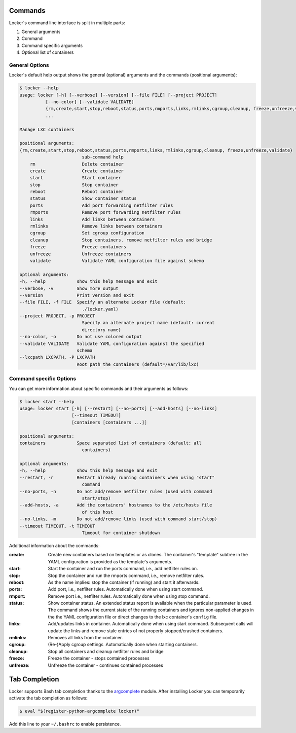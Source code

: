 Commands
========

Locker's command line interface is split in multiple parts:

1. General arguments
2. Command
3. Command specific arguments
4. Optional list of containers

General Options
---------------

Locker's default help output shows the general (optional) arguments and the
commands (positional arguments):

.. code:: sh

    $ locker --help
    usage: locker [-h] [--verbose] [--version] [--file FILE] [--project PROJECT]
              [--no-color] [--validate VALIDATE]
              {rm,create,start,stop,reboot,status,ports,rmports,links,rmlinks,cgroup,cleanup, freeze,unfreeze,validate}
              ...

    Manage LXC containers

    positional arguments:
    {rm,create,start,stop,reboot,status,ports,rmports,links,rmlinks,cgroup,cleanup, freeze,unfreeze,validate}
                            sub-command help
        rm                  Delete container
        create              Create container
        start               Start container
        stop                Stop container
        reboot              Reboot container
        status              Show container status
        ports               Add port forwarding netfilter rules
        rmports             Remove port forwarding netfilter rules
        links               Add links between containers
        rmlinks             Remove links between containers
        cgroup              Set cgroup configuration
        cleanup             Stop containers, remove netfilter rules and bridge
        freeze              Freeze containers
        unfreeze            Unfreeze containers
        validate            Validate YAML configuration file against schema

    optional arguments:
    -h, --help            show this help message and exit
    --verbose, -v         Show more output
    --version             Print version and exit
    --file FILE, -f FILE  Specify an alternate Locker file (default:
                            ./locker.yaml)
    --project PROJECT, -p PROJECT
                            Specify an alternate project name (default: current
                            directory name)
    --no-color, -o        Do not use colored output
    --validate VALIDATE   Validate YAML configuration against the specified
                          schema
    --lxcpath LXCPATH, -P LXCPATH
                          Root path the containers (default=/var/lib/lxc)


Command specific Options
------------------------

You can get more information about specific commands and their arguments as
follows:

.. code:: sh

    $ locker start --help
    usage: locker start [-h] [--restart] [--no-ports] [--add-hosts] [--no-links]
                        [--timeout TIMEOUT]
                        [containers [containers ...]]

    positional arguments:
    containers            Space separated list of containers (default: all
                            containers)

    optional arguments:
    -h, --help            show this help message and exit
    --restart, -r         Restart already running containers when using "start"
                            command
    --no-ports, -n        Do not add/remove netfilter rules (used with command
                            start/stop)
    --add-hosts, -a       Add the containers' hostnames to the /etc/hosts file
                            of this host
    --no-links, -m        Do not add/remove links (used with command start/stop)
    --timeout TIMEOUT, -t TIMEOUT
                            Timeout for container shutdown


Additional information about the commands:

:create:
    Create new containers based on templates or as clones. The container's
    "template" subtree in the YAML configuration is provided as the template's
    arguments.
:start:
    Start the container and run the ports command, i.e., add netfilter rules on.
:stop:
    Stop the container and run the rmports command, i.e., remove netfilter rules.
:reboot:
    As the name implies: stop the container (if running) and start it afterwards.
:ports:
    Add port, i.e., netfilter rules. Automatically done when using start
    command.
:rmport:
    Remove port i.e., netfilter rules. Automatically done when using stop
    command.
:status:
    Show container status. An extended status report is available when the
    particular parameter is used. The command shows the current state of the
    running containers and ignores non-applied changes in the the YAML
    configuration file or direct changes to the lxc container's ``config`` file.
:links:
    Add/updates links in container. Automatically done when using start command.
    Subsequent calls will update the links and remove stale entries of
    not properly stopped/crashed containers.
:rmlinks:
    Removes all links from the container.
:cgroup:
    (Re-)Apply cgroup settings. Automatically done when starting containers.
:cleanup:
    Stop all containers and cleanup netfilter rules and bridge
:freeze:
    Freeze the container - stops contained processes
:unfreeze:
    Unfreeze the container - continues contained processes

Tab Completion
==============

Locker supports Bash tab completion thanks to the
`argcomplete <https://github.com/kislyuk/argcomplete>`_ module. After installing
Locker you can temporarily activate the tab completion as follows:

.. code:: sh

    $ eval "$(register-python-argcomplete locker)"

Add this line to your ``~/.bashrc`` to enable persistence.
